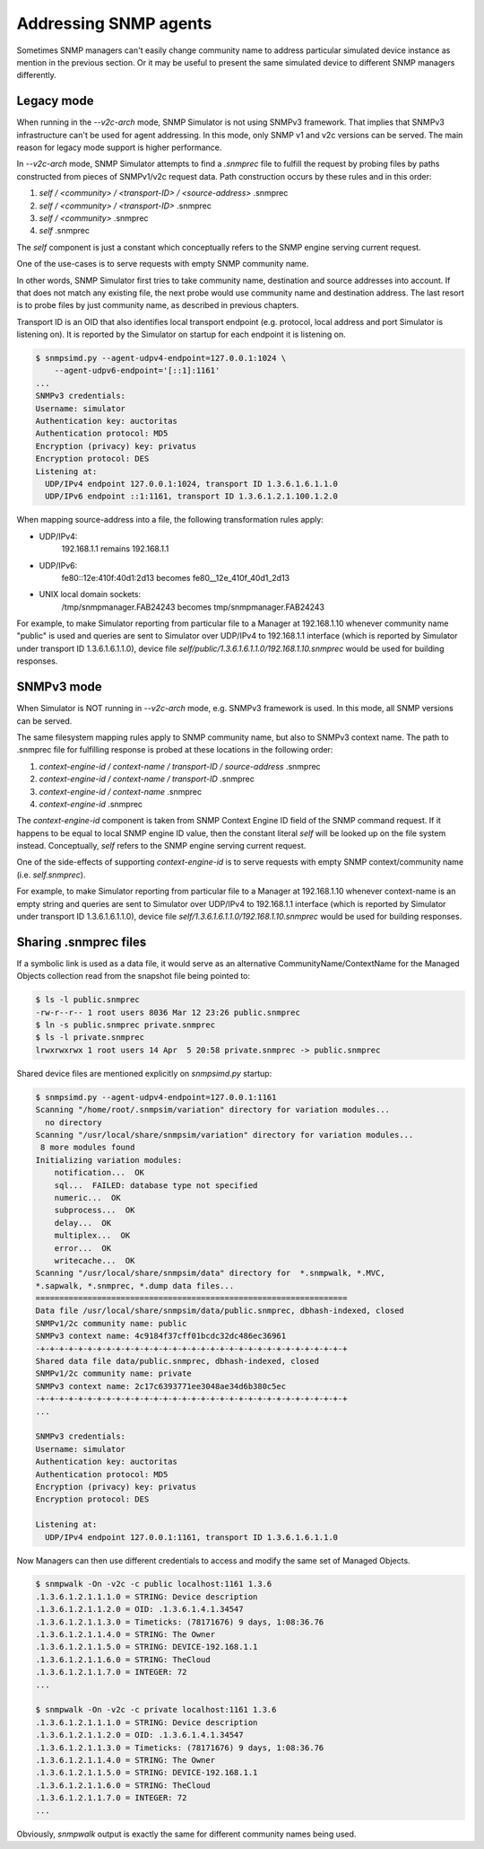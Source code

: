 
.. _addressing-simulation-data:

Addressing SNMP agents
======================

Sometimes SNMP managers can't easily change community name to address
particular simulated device instance as mention in the previous section.
Or it may be useful to present the same simulated device to different
SNMP managers differently.

.. _v2c-style-variation:

Legacy mode
-----------

When running in the *--v2c-arch* mode, SNMP Simulator is not using SNMPv3
framework. That implies that SNMPv3 infrastructure can't be used for agent
addressing. In this mode, only SNMP v1 and v2c versions can be served. The
main reason for legacy mode support is higher performance.

In *--v2c-arch* mode, SNMP Simulator attempts to find a *.snmprec* file to
fulfill the request by probing files by paths constructed from pieces of
SNMPv1/v2c request data. Path construction occurs by these rules and
in this order:

1. *self / <community> / <transport-ID> / <source-address>* .snmprec
2. *self / <community> / <transport-ID>* .snmprec
3. *self / <community>* .snmprec
4. *self* .snmprec

The *self* component is just a constant which conceptually refers to the SNMP
engine serving current request.

One of the use-cases is to serve requests with empty SNMP community name.

In other words, SNMP Simulator first tries to take community name,
destination and source addresses into account. If that does not match
any existing file, the next probe would use community name and
destination address. The last resort is to probe files by just
community name, as described in previous chapters.

Transport ID is an OID that also identifies local transport endpoint (e.g.
protocol, local address and port Simulator is listening on). It is reported
by the Simulator on startup for each endpoint it is listening on.

.. code-block:: bash

    $ snmpsimd.py --agent-udpv4-endpoint=127.0.0.1:1024 \
        --agent-udpv6-endpoint='[::1]:1161'
    ...
    SNMPv3 credentials:
    Username: simulator
    Authentication key: auctoritas
    Authentication protocol: MD5
    Encryption (privacy) key: privatus
    Encryption protocol: DES
    Listening at:
      UDP/IPv4 endpoint 127.0.0.1:1024, transport ID 1.3.6.1.6.1.1.0
      UDP/IPv6 endpoint ::1:1161, transport ID 1.3.6.1.2.1.100.1.2.0

When mapping source-address into a file, the following transformation
rules apply:

* UDP/IPv4:
    192.168.1.1 remains 192.168.1.1

* UDP/IPv6:
    fe80::12e:410f:40d1:2d13 becomes fe80__12e_410f_40d1_2d13

* UNIX local domain sockets:
    /tmp/snmpmanager.FAB24243 becomes tmp/snmpmanager.FAB24243

For example, to make Simulator reporting from particular file to
a Manager at 192.168.1.10 whenever community name "public" is used and
queries are sent to Simulator over UDP/IPv4 to 192.168.1.1 interface
(which is reported by Simulator under transport ID 1.3.6.1.6.1.1.0),
device file *self/public/1.3.6.1.6.1.1.0/192.168.1.10.snmprec* would be used
for building responses.

.. _v3-style-variation:

SNMPv3 mode
-----------

When Simulator is NOT running in *--v2c-arch* mode, e.g. SNMPv3 framework is
used. In this mode, all SNMP versions can be served.

The same filesystem mapping rules apply to SNMP community name, but also to SNMPv3
context name. The path to .snmprec file for fulfilling response is probed at these
locations in the following order:

1. *context-engine-id / context-name / transport-ID / source-address* .snmprec
2. *context-engine-id / context-name / transport-ID* .snmprec
3. *context-engine-id / context-name* .snmprec
4. *context-engine-id* .snmprec

The *context-engine-id* component is taken from SNMP Context Engine ID field
of the SNMP command request. If it happens to be equal to local SNMP engine ID
value, then the constant literal *self* will be looked up on the file system
instead. Conceptually, *self* refers to the SNMP engine serving current request.

One of the side-effects of supporting *context-engine-id* is to serve requests
with empty SNMP context/community name  (i.e. *self.snmprec*).

For example, to make Simulator reporting from particular file to
a Manager at 192.168.1.10 whenever context-name is an empty string and
queries are sent to Simulator over UDP/IPv4 to 192.168.1.1 interface
(which is reported by Simulator under transport ID 1.3.6.1.6.1.1.0),
device file *self/1.3.6.1.6.1.1.0/192.168.1.10.snmprec* would be used
for building responses.

.. _sharing-snmprec-files:

Sharing .snmprec files
----------------------

If a symbolic link is used as a data file, it would serve as an
alternative CommunityName/ContextName for the Managed Objects collection
read from the snapshot file being pointed to:

.. code-block:: bash

    $ ls -l public.snmprec
    -rw-r--r-- 1 root users 8036 Mar 12 23:26 public.snmprec
    $ ln -s public.snmprec private.snmprec
    $ ls -l private.snmprec
    lrwxrwxrwx 1 root users 14 Apr  5 20:58 private.snmprec -> public.snmprec

Shared device files are mentioned explicitly on *snmpsimd.py* startup:

.. code-block:: bash

    $ snmpsimd.py --agent-udpv4-endpoint=127.0.0.1:1161
    Scanning "/home/root/.snmpsim/variation" directory for variation modules...
      no directory
    Scanning "/usr/local/share/snmpsim/variation" directory for variation modules...
     8 more modules found
    Initializing variation modules:
        notification...  OK
        sql...  FAILED: database type not specified
        numeric...  OK
        subprocess...  OK
        delay...  OK
        multiplex...  OK
        error...  OK
        writecache...  OK
    Scanning "/usr/local/share/snmpsim/data" directory for  *.snmpwalk, *.MVC,
    *.sapwalk, *.snmprec, *.dump data files...
    ==================================================================
    Data file /usr/local/share/snmpsim/data/public.snmprec, dbhash-indexed, closed
    SNMPv1/2c community name: public
    SNMPv3 context name: 4c9184f37cff01bcdc32dc486ec36961
    -+-+-+-+-+-+-+-+-+-+-+-+-+-+-+-+-+-+-+-+-+-+-+-+-+-+-+-+-+-+-+-+-+
    Shared data file data/public.snmprec, dbhash-indexed, closed
    SNMPv1/2c community name: private
    SNMPv3 context name: 2c17c6393771ee3048ae34d6b380c5ec
    -+-+-+-+-+-+-+-+-+-+-+-+-+-+-+-+-+-+-+-+-+-+-+-+-+-+-+-+-+-+-+-+-+
    ...

    SNMPv3 credentials:
    Username: simulator
    Authentication key: auctoritas
    Authentication protocol: MD5
    Encryption (privacy) key: privatus
    Encryption protocol: DES

    Listening at:
      UDP/IPv4 endpoint 127.0.0.1:1161, transport ID 1.3.6.1.6.1.1.0

Now Managers can then use different credentials to access and modify the
same set of Managed Objects.

.. code-block:: bash

    $ snmpwalk -On -v2c -c public localhost:1161 1.3.6
    .1.3.6.1.2.1.1.1.0 = STRING: Device description
    .1.3.6.1.2.1.1.2.0 = OID: .1.3.6.1.4.1.34547
    .1.3.6.1.2.1.1.3.0 = Timeticks: (78171676) 9 days, 1:08:36.76
    .1.3.6.1.2.1.1.4.0 = STRING: The Owner
    .1.3.6.1.2.1.1.5.0 = STRING: DEVICE-192.168.1.1
    .1.3.6.1.2.1.1.6.0 = STRING: TheCloud
    .1.3.6.1.2.1.1.7.0 = INTEGER: 72
    ...

    $ snmpwalk -On -v2c -c private localhost:1161 1.3.6
    .1.3.6.1.2.1.1.1.0 = STRING: Device description
    .1.3.6.1.2.1.1.2.0 = OID: .1.3.6.1.4.1.34547
    .1.3.6.1.2.1.1.3.0 = Timeticks: (78171676) 9 days, 1:08:36.76
    .1.3.6.1.2.1.1.4.0 = STRING: The Owner
    .1.3.6.1.2.1.1.5.0 = STRING: DEVICE-192.168.1.1
    .1.3.6.1.2.1.1.6.0 = STRING: TheCloud
    .1.3.6.1.2.1.1.7.0 = INTEGER: 72
    ...

Obviously, *snmpwalk* output is exactly the same for different community names
being used.
